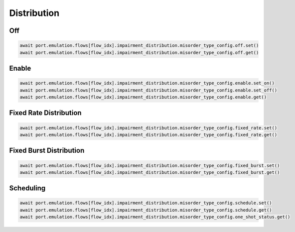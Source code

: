 Distribution
=========================

Off
-----------------------

.. code-block:: python

    await port.emulation.flows[flow_idx].impairment_distribution.misorder_type_config.off.set()
    await port.emulation.flows[flow_idx].impairment_distribution.misorder_type_config.off.get()

Enable
-----------------------

.. code-block:: python

    await port.emulation.flows[flow_idx].impairment_distribution.misorder_type_config.enable.set_on()
    await port.emulation.flows[flow_idx].impairment_distribution.misorder_type_config.enable.set_off()
    await port.emulation.flows[flow_idx].impairment_distribution.misorder_type_config.enable.get()

Fixed Rate Distribution
-----------------------

.. code-block:: python

    await port.emulation.flows[flow_idx].impairment_distribution.misorder_type_config.fixed_rate.set()
    await port.emulation.flows[flow_idx].impairment_distribution.misorder_type_config.fixed_rate.get()

Fixed Burst Distribution
-------------------------

.. code-block:: python

    await port.emulation.flows[flow_idx].impairment_distribution.misorder_type_config.fixed_burst.set()
    await port.emulation.flows[flow_idx].impairment_distribution.misorder_type_config.fixed_burst.get()

Scheduling
--------------------------

.. code-block:: python

    await port.emulation.flows[flow_idx].impairment_distribution.misorder_type_config.schedule.set()
    await port.emulation.flows[flow_idx].impairment_distribution.misorder_type_config.schedule.get()
    await port.emulation.flows[flow_idx].impairment_distribution.misorder_type_config.one_shot_status.get()